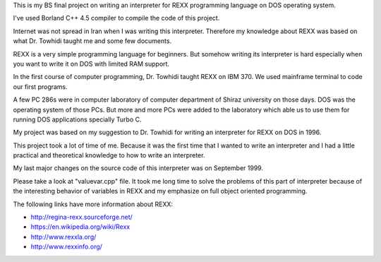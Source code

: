 This is my BS final project on writing an interpreter for REXX programming language on DOS operating system.

I've used Borland C++ 4.5 compiler to compile the code of this project.

Internet was not spread in Iran when I was writing this interpreter. 
Therefore my knowledge about REXX was based on what Dr. Towhidi taught me and some few documents.

REXX is a very simple programming language for beginners. 
But somehow writing its interpreter is hard especially when you want to write it on DOS with limited RAM support.

In the first course of computer programming, Dr. Towhidi taught REXX on IBM 370. 
We used mainframe terminal to code our first programs. 

A few PC 286s were in computer laboratory of computer department of Shiraz university on those days. 
DOS was the operating system of those PCs.
But more and more PCs were added to the laboratory which able us to use them for 
running DOS applications specially Turbo C.

My project was based on my suggestion to Dr. Towhidi for writing an interpreter for REXX on DOS in 1996.

This project took a lot of time of me. Because it was the first time that I wanted to write an interpreter and I had 
a little practical and theoretical knowledge to how to write an interpreter.

My last major changes on the source code of this interpreter was on September 1999.

Please take a look at "valuevar.cpp" file. It took me long time to solve the problems of this part of interpreter
because of the interesting behavior of variables in REXX and my emphasize on full object oriented programming.

The following links have more information about REXX:

*  `<http://regina-rexx.sourceforge.net/>`_
*  `<https://en.wikipedia.org/wiki/Rexx>`_
*  `<http://www.rexxla.org/>`_
*  `<http://www.rexxinfo.org/>`_
